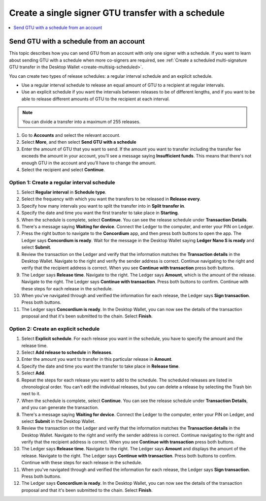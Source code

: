 
.. _GTU-single-schedule-desktop:

===================================================
Create a single signer GTU transfer with a schedule
===================================================

.. contents::
    :local:
    :backlinks: none
    :depth: 1

Send GTU with a schedule from an account
========================================

This topic describes how you can send GTU from an account with only one signer with a schedule. If you want to learn about sending GTU with a schedule when more co-signers are required, see :ref:`Create a scheduled multi-signature GTU transfer in the Desktop Wallet <create-multisig-scheduled>`.

You can create two types of release schedules: a regular interval
schedule and an explicit schedule.

-  Use a regular interval schedule to release an equal amount of GTU to
   a recipient at regular intervals.

-  Use an explicit schedule if you want the intervals between releases
   to be of different lengths, and if you want to be able to release
   different amounts of GTU to the recipient at each interval.

.. Note::
   You can divide a transfer into a maximum of 255 releases.

#. Go to **Accounts** and select the relevant account.

#. Select **More**, and then select **Send GTU with a schedule**

#. Enter the amount of GTU that you want to send. If the amount you want to transfer including the transfer fee exceeds the amount in your account, you’ll see a message saying **Insufficient funds**. This means that there's not enough GTU in the account and you’ll have to change the amount.

#. Select the recipient and select **Continue**.

Option 1: Create a regular interval schedule
--------------------------------------------

#.  Select **Regular interval** in **Schedule type**.

#.  Select the frequency with which you want the transfers to be released in **Release every**.

#.  Specify how many intervals you want to split the transfer into in **Split transfer in**.

#.  Specify the date and time you want the first transfer to take place in **Starting**.

#.  When the schedule is complete, select **Continue**. You can see the release schedule under **Transaction Details**.

#. There's a message saying **Waiting for device**. Connect the Ledger to the computer, and enter your PIN on Ledger.

#. Press the right button to navigate to the **Concordium** app, and then press both buttons to open the app. The Ledger says **Concordium is ready**. Wait for the message in the Desktop Wallet saying **Ledger Nano S is ready** and select **Submit**.

#. Review the transaction on the Ledger and verify that the information matches the **Transaction details** in the Desktop Wallet. Navigate to the right and verify the sender address is correct. Continue navigating to the right and verify that the recipient address is correct. When you see **Continue with transaction** press both buttons.

#. The Ledger says **Release time**. Navigate to the right. The Ledger says **Amount**, which is the amount of the release. Navigate to the right. The Ledger says **Continue with transaction**. Press both buttons to confirm. Continue with these steps for each release in the schedule.

#. When you've navigated through and verified the information for each release, the Ledger says **Sign transaction**. Press both buttons.

#. The Ledger says **Concordium is ready**. In the Desktop Wallet, you can now see the details of the transaction proposal and that it's been submitted to the chain. Select **Finish**.


Option 2: Create an explicit schedule
-------------------------------------

#. Select **Explicit schedule**. For each release you want in the schedule, you have to specify the amount and the release time.

#. Select **Add release to schedule** in **Releases**.

#. Enter the amount you want to transfer in this particular release in **Amount**.

#. Specify the date and time you want the transfer to take place in **Release time**.

#. Select **Add**.

#. Repeat the steps for each release you want to add to the schedule. The scheduled releases are listed in chronological order. You can't edit the individual releases, but you can delete a release by selecting the Trash bin next to it.

#. When the schedule is complete, select **Continue**. You can see the release schedule under **Transaction Details**, and you can generate the transaction.

#. There's a message saying **Waiting for device**. Connect the Ledger to the computer, enter your PIN on Ledger, and select **Submit** in the Desktop Wallet.

#. Review the transaction on the Ledger and verify that the information matches the **Transaction details** in the Desktop Wallet. Navigate to the right and verify the sender address is correct. Continue navigating to the right and verify that the recipient address is correct. When you see **Continue with transaction** press both buttons.

#. The Ledger says **Release time**. Navigate to the right. The Ledger says **Amount** and displays the amount of the release. Navigate to the right. The Ledger says **Continue with transaction**. Press both buttons to confirm. Continue with these steps for each release in the schedule.

#. When you've navigated through and verified the information for each release, the Ledger says **Sign transaction**. Press both buttons.

#. The Ledger says **Concordium is ready**. In the Desktop Wallet, you can now see the details of the transaction proposal and that it's been submitted to the chain. Select **Finish**.
